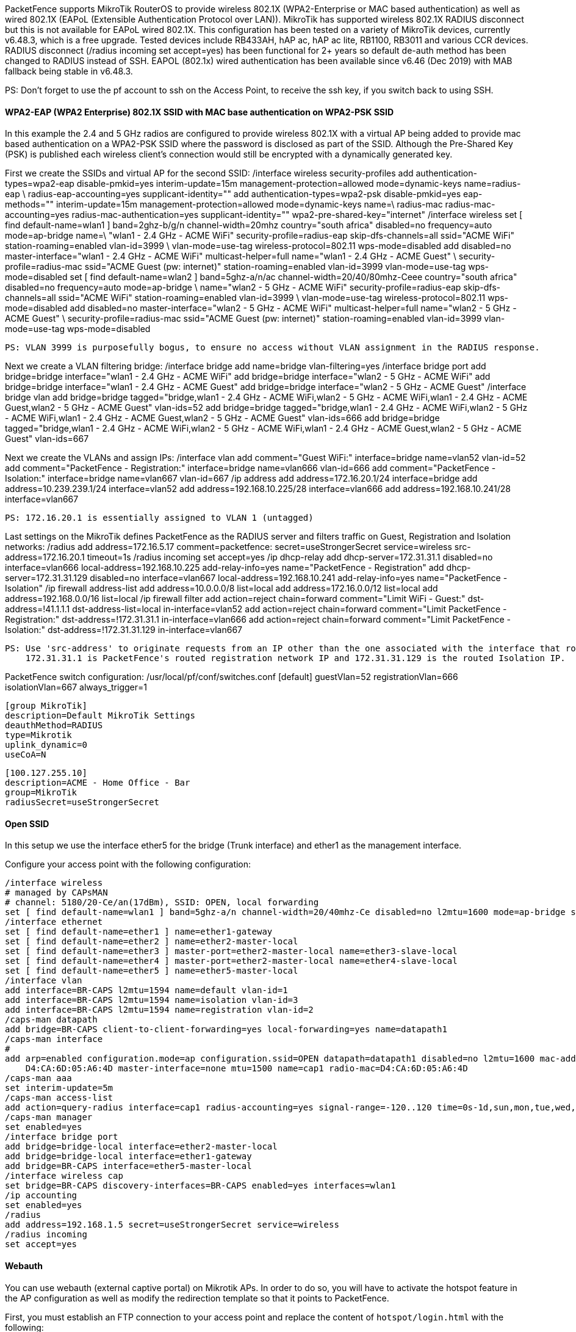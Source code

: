 // to display images directly on GitHub
ifdef::env-github[]
:encoding: UTF-8
:lang: en
:doctype: book
:toc: left
:imagesdir: ../../images
endif::[]

////

    This file is part of the PacketFence project.

    See PacketFence_Network_Devices_Configuration_Guide.asciidoc
    for authors, copyright and license information.

////

  
//=== Mikrotik

PacketFence supports MikroTik RouterOS to provide wireless 802.1X (WPA2-Enterprise or MAC based authentication) as well as wired 802.1X (EAPoL (Extensible 
Authentication Protocol over LAN)). MikroTik has supported wireless 802.1X RADIUS disconnect but this is not available for EAPoL wired 802.1X.
This configuration has been tested on a variety of MikroTik devices, currently v6.48.3, which is a free upgrade. Tested devices include RB433AH, hAP ac,
hAP ac lite, RB1100, RB3011 and various CCR devices. RADIUS disconnect (/radius incoming set accept=yes) has been functional for 2+ years so default
de-auth method has been changed to RADIUS instead of SSH.
EAPOL (802.1x) wired authentication has been available since v6.46 (Dec 2019) with MAB fallback being stable in v6.48.3.

PS: Don't forget to use the pf account to ssh on the Access Point, to receive the ssh key, if you switch back to using SSH.

[float]
==== WPA2-EAP (WPA2 Enterprise) 802.1X SSID with MAC base authentication on WPA2-PSK SSID

In this example the 2.4 and 5 GHz radios are configured to provide wireless 802.1X with a virtual AP being added to provide mac based authentication
on a WPA2-PSK SSID where the password is disclosed as part of the SSID. Although the Pre-Shared Key (PSK) is published each wireless client's connection
would still be encrypted with a dynamically generated key.

First we create the SSIDs and virtual AP for the second SSID:
  /interface wireless security-profiles
    add authentication-types=wpa2-eap disable-pmkid=yes interim-update=15m management-protection=allowed mode=dynamic-keys name=radius-eap \
      radius-eap-accounting=yes supplicant-identity=""
    add authentication-types=wpa2-psk disable-pmkid=yes eap-methods="" interim-update=15m management-protection=allowed mode=dynamic-keys name=\
      radius-mac radius-mac-accounting=yes radius-mac-authentication=yes supplicant-identity="" wpa2-pre-shared-key="internet"
  /interface wireless
    set [ find default-name=wlan1 ] band=2ghz-b/g/n channel-width=20mhz country="south africa" disabled=no frequency=auto mode=ap-bridge name=\
      "wlan1 - 2.4 GHz - ACME WiFi" security-profile=radius-eap skip-dfs-channels=all ssid="ACME WiFi" station-roaming=enabled vlan-id=3999 \
      vlan-mode=use-tag wireless-protocol=802.11 wps-mode=disabled
    add disabled=no master-interface="wlan1 - 2.4 GHz - ACME WiFi" multicast-helper=full name="wlan1 - 2.4 GHz - ACME Guest" \
      security-profile=radius-mac ssid="ACME Guest (pw: internet)" station-roaming=enabled vlan-id=3999 vlan-mode=use-tag wps-mode=disabled
    set [ find default-name=wlan2 ] band=5ghz-a/n/ac channel-width=20/40/80mhz-Ceee country="south africa" disabled=no frequency=auto mode=ap-bridge \
      name="wlan2 - 5 GHz - ACME WiFi" security-profile=radius-eap skip-dfs-channels=all ssid="ACME WiFi" station-roaming=enabled vlan-id=3999 \
      vlan-mode=use-tag wireless-protocol=802.11 wps-mode=disabled
    add disabled=no master-interface="wlan2 - 5 GHz - ACME WiFi" multicast-helper=full name="wlan2 - 5 GHz - ACME Guest" \
      security-profile=radius-mac ssid="ACME Guest (pw: internet)" station-roaming=enabled vlan-id=3999 vlan-mode=use-tag wps-mode=disabled

  PS: VLAN 3999 is purposefully bogus, to ensure no access without VLAN assignment in the RADIUS response.

Next we create a VLAN filtering bridge:
  /interface bridge
    add name=bridge vlan-filtering=yes
  /interface bridge port
    add bridge=bridge interface="wlan1 - 2.4 GHz - ACME WiFi"
    add bridge=bridge interface="wlan2 - 5 GHz - ACME WiFi"
    add bridge=bridge interface="wlan1 - 2.4 GHz - ACME Guest"
    add bridge=bridge interface="wlan2 - 5 GHz - ACME Guest"
  /interface bridge vlan
    add bridge=bridge tagged="bridge,wlan1 - 2.4 GHz - ACME WiFi,wlan2 - 5 GHz - ACME WiFi,wlan1 - 2.4 GHz - ACME Guest,wlan2 - 5 GHz - ACME Guest" vlan-ids=52
    add bridge=bridge tagged="bridge,wlan1 - 2.4 GHz - ACME WiFi,wlan2 - 5 GHz - ACME WiFi,wlan1 - 2.4 GHz - ACME Guest,wlan2 - 5 GHz - ACME Guest" vlan-ids=666
    add bridge=bridge tagged="bridge,wlan1 - 2.4 GHz - ACME WiFi,wlan2 - 5 GHz - ACME WiFi,wlan1 - 2.4 GHz - ACME Guest,wlan2 - 5 GHz - ACME Guest" vlan-ids=667

Next we create the VLANs and assign IPs:
  /interface vlan
    add comment="Guest WiFi:" interface=bridge name=vlan52 vlan-id=52
    add comment="PacketFence - Registration:" interface=bridge name=vlan666 vlan-id=666
    add comment="PacketFence - Isolation:" interface=bridge name=vlan667 vlan-id=667
  /ip address
    add address=172.16.20.1/24 interface=bridge
    add address=10.239.239.1/24 interface=vlan52
    add address=192.168.10.225/28 interface=vlan666
    add address=192.168.10.241/28 interface=vlan667

  PS: 172.16.20.1 is essentially assigned to VLAN 1 (untagged)

Last settings on the MikroTik defines PacketFence as the RADIUS server and filters traffic on Guest, Registration and Isolation networks:
  /radius
    add address=172.16.5.17 comment=packetfence: secret=useStrongerSecret service=wireless src-address=172.16.20.1 timeout=1s
  /radius incoming
    set accept=yes
  /ip dhcp-relay
    add dhcp-server=172.31.31.1 disabled=no interface=vlan666 local-address=192.168.10.225 add-relay-info=yes name="PacketFence - Registration"
    add dhcp-server=172.31.31.129 disabled=no interface=vlan667 local-address=192.168.10.241 add-relay-info=yes name="PacketFence - Isolation"
  /ip firewall address-list
    add address=10.0.0.0/8 list=local
    add address=172.16.0.0/12 list=local
    add address=192.168.0.0/16 list=local
  /ip firewall filter
    add action=reject chain=forward comment="Limit WiFi - Guest:" dst-address=!41.1.1.1 dst-address-list=local in-interface=vlan52
    add action=reject chain=forward comment="Limit PacketFence - Registration:" dst-address=!172.31.31.1 in-interface=vlan666
    add action=reject chain=forward comment="Limit PacketFence - Isolation:" dst-address=!172.31.31.129 in-interface=vlan667

  PS: Use 'src-address' to originate requests from an IP other than the one associated with the interface that routes towards PacketFence.
      172.31.31.1 is PacketFence's routed registration network IP and 172.31.31.129 is the routed Isolation IP.

PacketFence switch configuration:
  /usr/local/pf/conf/switches.conf
    [default]
    guestVlan=52
    registrationVlan=666
    isolationVlan=667
    always_trigger=1
    
    [group MikroTik]
    description=Default MikroTik Settings
    deauthMethod=RADIUS
    type=Mikrotik
    uplink_dynamic=0
    useCoA=N

    [100.127.255.10]
    description=ACME - Home Office - Bar
    group=MikroTik
    radiusSecret=useStrongerSecret



==== Open SSID

In this setup we use the interface ether5 for the bridge (Trunk interface) and ether1 as the management interface.

Configure your access point with the following configuration:

  /interface wireless
  # managed by CAPsMAN
  # channel: 5180/20-Ce/an(17dBm), SSID: OPEN, local forwarding
  set [ find default-name=wlan1 ] band=5ghz-a/n channel-width=20/40mhz-Ce disabled=no l2mtu=1600 mode=ap-bridge ssid=MikroTik-05A64D
  /interface ethernet
  set [ find default-name=ether1 ] name=ether1-gateway
  set [ find default-name=ether2 ] name=ether2-master-local
  set [ find default-name=ether3 ] master-port=ether2-master-local name=ether3-slave-local
  set [ find default-name=ether4 ] master-port=ether2-master-local name=ether4-slave-local
  set [ find default-name=ether5 ] name=ether5-master-local
  /interface vlan
  add interface=BR-CAPS l2mtu=1594 name=default vlan-id=1
  add interface=BR-CAPS l2mtu=1594 name=isolation vlan-id=3
  add interface=BR-CAPS l2mtu=1594 name=registration vlan-id=2
  /caps-man datapath
  add bridge=BR-CAPS client-to-client-forwarding=yes local-forwarding=yes name=datapath1
  /caps-man interface
  # 
  add arp=enabled configuration.mode=ap configuration.ssid=OPEN datapath=datapath1 disabled=no l2mtu=1600 mac-address=\
      D4:CA:6D:05:A6:4D master-interface=none mtu=1500 name=cap1 radio-mac=D4:CA:6D:05:A6:4D
  /caps-man aaa
  set interim-update=5m
  /caps-man access-list
  add action=query-radius interface=cap1 radius-accounting=yes signal-range=-120..120 time=0s-1d,sun,mon,tue,wed,thu,fri,sat
  /caps-man manager
  set enabled=yes
  /interface bridge port
  add bridge=bridge-local interface=ether2-master-local
  add bridge=bridge-local interface=ether1-gateway
  add bridge=BR-CAPS interface=ether5-master-local
  /interface wireless cap
  set bridge=BR-CAPS discovery-interfaces=BR-CAPS enabled=yes interfaces=wlan1
  /ip accounting
  set enabled=yes
  /radius
  add address=192.168.1.5 secret=useStrongerSecret service=wireless
  /radius incoming
  set accept=yes

==== Webauth

You can use webauth (external captive portal) on Mikrotik APs. In order to do so, you will have to activate the hotspot feature in the AP configuration as well as modify the redirection template so that it points to PacketFence.

First, you must establish an FTP connection to your access point and replace the content of `hotspot/login.html` with the following:

  <html>
  <head><title>...</title></head>
  <body>
  $(if chap-id)
  <noscript>
  <center><b>JavaScript required. Enable JavaScript to continue.</b></center>
  </noscript>
  $(endif)
  <center>If you are not redirected in a few seconds, click 'continue' below<br>
  <form name="redirect" action="http://192.168.1.5/Mikrotik" method="get">
    <input type="hidden" name="mac" value="$(mac)">
    <input type="hidden" name="ip" value="$(ip)">
    <input type="hidden" name="username" value="$(username)">
    <input type="hidden" name="link-login" value="$(link-login)">
    <input type="hidden" name="link-orig" value="$(link-orig)">
    <input type="hidden" name="error" value="$(error)">
    <input type="hidden" name="chap-id" value="$(chap-id)">
    <input type="hidden" name="chap-challenge" value="$(chap-challenge)">
    <input type="hidden" name="link-login-only" value="$(link-login-only)">
    <input type="hidden" name="link-orig-esc" value="$(link-orig-esc)">
    <input type="hidden" name="mac-esc" value="$(mac-esc)">
    <input type="hidden" name="ap-id" value="AP_IP_ADDRESS_HERE">
    <input type="submit" value="continue">
  </form>
  <script language="JavaScript">
  <!--
     document.redirect.submit();
  //-->
  </script></center>
  </body>
  </html>

Next, in the `login.html` you have just uploaded, make sure you change `AP_IP_ADDRESS_HERE` by the management IP address of your access point and `192.168.1.5` by the IP address of your PacketFence captive portal.

Now, you must configure the hotspot feature on your AP. This configuration is done on top of an existing SSID you have previously configured which is on interface `wlan1`. Adjust the interface name if needed.

  /ip hotspot
  setup

  hotspot interface: wlan1

  local address of network: 10.5.50.1/24
  masquerade network: yes
  
Set pool for HotSpot addresses 

  address pool of network: 10.5.50.2-10.5.50.254

Select hotspot SSL certificate 

  select certificate: none

Select SMTP server 

  ip address of smtp server: 0.0.0.0
  
Setup DNS configuration 

  dns servers: 8.8.8.8
  
DNS name of local hotspot server 

  dns name: myhotspot
  
Create local hotspot user 

  name of local hotspot user: admin
  password for the user: 


Next, you need to allow access to the PacketFence portal in the hotspot access list. Change `192.168.1.5` with the IP address you pointed to in `login.html`

  /ip hotspot walled-garden
  add dst-host=192.168.1.5
  add src-address=192.168.1.5

  /ip hotspot walled-garden ip
  add action=accept disabled=no dst-host=192.168.1.5
  add action=accept disabled=no src-address=192.168.1.5

Now, you will also need to configure the hotspot to point to your PacketFence RADIUS server:

  /radius
  add address=192.168.1.5 secret=useStrongerSecret service=hotspot

  /ip hotspot profile
  add hotspot-address=10.5.50.1 name=hsprof1 use-radius=yes

Next, you need to configure PacketFence to use webauth for this Access Point using the following `switches.conf` configuration. Change `AP_IP_ADDRESS_HERE` by the IP address you've put in login.html.

  [AP_IP_ADDRESS_HERE]
  VlanMap=Y
  RoleMap=N
  mode=production
  ExternalPortalEnforcement=Y
  type=Mikrotik
  radiusSecret=useStrongerSecret
  registrationVlan=-1
